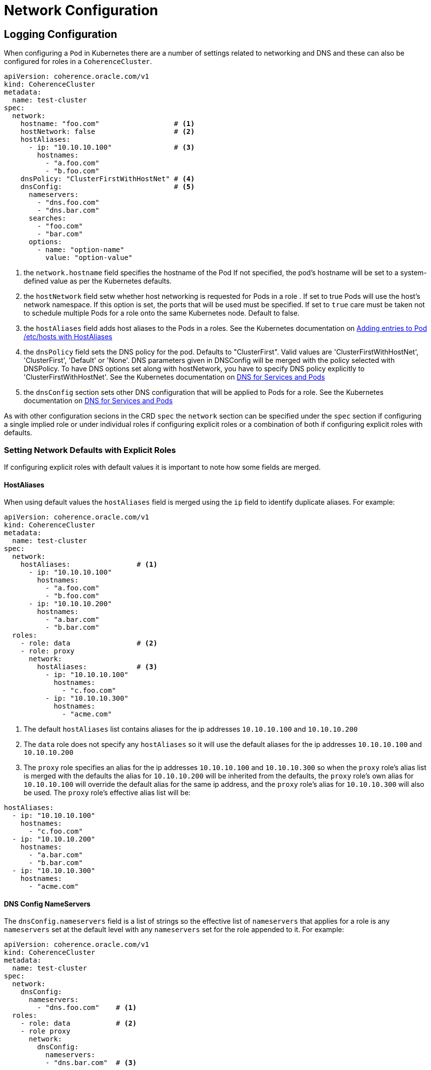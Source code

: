 ///////////////////////////////////////////////////////////////////////////////

    Copyright (c) 2019 Oracle and/or its affiliates. All rights reserved.

    Licensed under the Apache License, Version 2.0 (the "License");
    you may not use this file except in compliance with the License.
    You may obtain a copy of the License at

        http://www.apache.org/licenses/LICENSE-2.0

    Unless required by applicable law or agreed to in writing, software
    distributed under the License is distributed on an "AS IS" BASIS,
    WITHOUT WARRANTIES OR CONDITIONS OF ANY KIND, either express or implied.
    See the License for the specific language governing permissions and
    limitations under the License.

///////////////////////////////////////////////////////////////////////////////

= Network Configuration

== Logging Configuration

When configuring a `Pod` in Kubernetes there are a number of settings related to networking and DNS and these can also
be configured for roles in a `CoherenceCluster`.

[source,yaml]
----
apiVersion: coherence.oracle.com/v1
kind: CoherenceCluster
metadata:
  name: test-cluster
spec:
  network:
    hostname: "foo.com"                  # <1>
    hostNetwork: false                   # <2>
    hostAliases:
      - ip: "10.10.10.100"               # <3>
        hostnames:
          - "a.foo.com"
          - "b.foo.com"
    dnsPolicy: "ClusterFirstWithHostNet" # <4>
    dnsConfig:                           # <5>
      nameservers:
        - "dns.foo.com"
        - "dns.bar.com"
      searches:
        - "foo.com"
        - "bar.com"
      options:
        - name: "option-name"
          value: "option-value"
----

<1> the `network.hostname` field specifies the hostname of the Pod If not specified, the pod's hostname will be set
to a system-defined value as per the Kubernetes defaults.

<2> the `hostNetwork` field setw whether host networking is requested for Pods in a role . If set to true Pods will use
the host's network namespace. If this option is set, the ports that will be used must be specified. If set to `true`
care must be taken not to schedule multiple Pods for a role onto the same Kubernetes node. Default to false.

<3> the `hostAliases` field adds host aliases to the Pods in a roles.
See the Kubernetes documentation on
https://kubernetes.io/docs/concepts/services-networking/add-entries-to-pod-etc-hosts-with-host-aliases/[Adding entries to Pod /etc/hosts with HostAliases]

<4> the `dnsPolicy` field sets the DNS policy for the pod. Defaults to "ClusterFirst". Valid values are
'ClusterFirstWithHostNet', 'ClusterFirst', 'Default' or 'None'. DNS parameters given in DNSConfig will be merged with
the policy selected with DNSPolicy. To have DNS options set along with hostNetwork, you have to specify DNS policy
explicitly to 'ClusterFirstWithHostNet'.
See the Kubernetes documentation on
https://kubernetes.io/docs/concepts/services-networking/dns-pod-service/[DNS for Services and Pods]

<5> the `dnsConfig` section sets other DNS configuration that will be applied to Pods for a role.
See the Kubernetes documentation on
https://kubernetes.io/docs/concepts/services-networking/dns-pod-service/[DNS for Services and Pods]


As with other configuration secions in the CRD `spec` the `network` section can be specified under the `spec` section
if configuring a single implied role or under individual roles if configuring explicit roles or a combination of both
if configuring explicit roles with defaults.

=== Setting Network Defaults with Explicit Roles

If configuring explicit roles with default values it is important to note how some fields are merged.

==== HostAliases

When using default values the `hostAliases` field is merged using the `ip` field to identify duplicate aliases.
For example:

[source,yaml]
----
apiVersion: coherence.oracle.com/v1
kind: CoherenceCluster
metadata:
  name: test-cluster
spec:
  network:
    hostAliases:                # <1>
      - ip: "10.10.10.100"
        hostnames:
          - "a.foo.com"
          - "b.foo.com"
      - ip: "10.10.10.200"
        hostnames:
          - "a.bar.com"
          - "b.bar.com"
  roles:
    - role: data                # <2>
    - role: proxy
      network:
        hostAliases:            # <3>
          - ip: "10.10.10.100"
            hostnames:
              - "c.foo.com"
          - ip: "10.10.10.300"
            hostnames:
              - "acme.com"
----

<1> The default `hostAliases` list contains aliases for the ip addresses `10.10.10.100` and `10.10.10.200`

<2> The `data` role does not specify any `hostAliases` so it will use the default aliases for the ip addresses
`10.10.10.100` and `10.10.10.200`

<3> The `proxy` role specifies an alias for the ip addresses `10.10.10.100` and `10.10.10.300` so when the `proxy`
role's alias list is merged with the defaults the alias for `10.10.10.200` will be inherited from the defaults, the
`proxy` role's own alias for `10.10.10.100` will override the default alias for the same ip address, and the `proxy`
role's alias for `10.10.10.300` will also be used. The `proxy` role's effective alias list will be:

[source,yaml]
----
hostAliases:
  - ip: "10.10.10.100"
    hostnames:
      - "c.foo.com"
  - ip: "10.10.10.200"
    hostnames:
      - "a.bar.com"
      - "b.bar.com"
  - ip: "10.10.10.300"
    hostnames:
      - "acme.com"
----


==== DNS Config NameServers

The `dnsConfig.nameservers` field is a list of strings so the effective list of `nameservers` that applies for a role is
any `nameservers` set at the default level with any `nameservers` set for the role appended to it.
For example:

[source,yaml]
----
apiVersion: coherence.oracle.com/v1
kind: CoherenceCluster
metadata:
  name: test-cluster
spec:
  network:
    dnsConfig:
      nameservers:
        - "dns.foo.com"    # <1>
  roles:
    - role: data           # <2>
    - role proxy
      network:
        dnsConfig:
          nameservers:
          - "dns.bar.com"  # <3>
----

<1> The default `dnsConfig.nameservers` list has a single entry for `dns.foo.com`

<2> The `data` role does not specify a `nameservers` list so it will inherit just the default `dns.foo.com`

<3> The `proxy` role does specify `nameservers` list so this will be merged with the defaults giving an effective
list of `dns.foo.com` and `dns.bar.com`

NOTE: The operator will not attempt to remove duplicate values when merging `nameserver` lists so if a value appears in
the default list and in a role list then that value will appear twice in the effective list used to create Pods.



==== DNS Config Searches

The `dnsConfig.searches` field is a list of strings so the effective list of `searches` that applies for a role is
any `searches` set at the default level with any `searches` set for the role appended to it.
For example:

[source,yaml]
----
apiVersion: coherence.oracle.com/v1
kind: CoherenceCluster
metadata:
  name: test-cluster
spec:
  network:
    dnsConfig:
      searches:
        - "foo.com"    # <1>
  roles:
    - role: data       # <2>
    - role proxy
      network:
        dnsConfig:
          searches:
          - "bar.com"  # <3>
----

<1> The default `dnsConfig.searches` list has a single entry for `foo.com`

<2> The `data` role does not specify a `searches` list so it will inherit just the default `foo.com`

<3> The `proxy` role does specify `searches` list so this will be merged with the defaults giving an effective
list of `foo.com` and `bar.com`

NOTE: The operator will not attempt to remove duplicate values when merging `searches` lists so if a value appears in
the default list and in a role list then that value will appear twice in the effective list used to create Pods.


==== DNS Config Options

The `network.dnsConfig.options` field is a list of name/value pairs. If `options` are set at both the default and role
level then the lists are merged using the `name` to identify options.
For example:

[source,yaml]
----
apiVersion: coherence.oracle.com/v1
kind: CoherenceCluster
metadata:
  name: test-cluster
spec:
  network:
    dnsConfig:
      options:                        # <1>
        - name: "option-one"
          value: "value-one"
        - name: "option-two"
          value: "value-two"
  roles:
    - role: data                      # <2>
    - role: proxy
      network:
        dnsConfig:
          options:
            - name: "option-one"      # <3>
              value: "different-one"
            - name: "option-three"
              value: "value-three"
----

<1> The default `options` has a single value with `name: option-one`, `value: value-one` and
`name: option-two`, `value: value-two`

<2> The `data` role does not specify any options so it will just inherit the defaults of `name: option-one`,
`value: value-one` and `name: option-two`, `value: value-two`

<3> The `proxy` role specifies two `options`, one with the name `option-one` which will override the default option
named `option-one` and an additonal option named `option-three` so the effective list applied to the proxy role will be:


[source,yaml]
----
options:
    - name: "option-one"
      value: "different-one"
    - name: "option-two"
      value: "value-two"
    - name: "option-three"
      value: "value-three"
----
